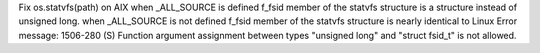 Fix os.statvfs(path) on AIX
when _ALL_SOURCE is defined f_fsid member of the statvfs structure is a structure instead of unsigned long.
when _ALL_SOURCE is not defined f_fsid member of the statvfs structure is nearly identical to Linux
Error message: 1506-280 (S) Function argument assignment between types "unsigned long" and "struct fsid_t" is not allowed.
